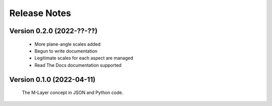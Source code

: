 =============
Release Notes
=============

Version 0.2.0 (2022-??-??)
==========================

    * More plane-angle scales added
    * Begun to write documentation 
    * Legitimate scales for each aspect are managed
    * Read The Docs documentation supported

Version 0.1.0 (2022-04-11)
==========================

    The M-Layer concept in JSON and Python code. 
    
    
    
    

